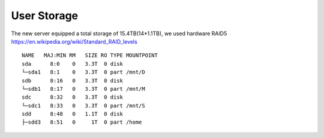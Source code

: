 User Storage
====

The new server equipped a total storage of 15.4TB(14*1.1TB), we used hardware RAID5 
https://en.wikipedia.org/wiki/Standard_RAID_levels

::

  NAME   MAJ:MIN RM   SIZE RO TYPE MOUNTPOINT
  sda      8:0    0   3.3T  0 disk
  └─sda1   8:1    0   3.3T  0 part /mnt/D
  sdb      8:16   0   3.3T  0 disk
  └─sdb1   8:17   0   3.3T  0 part /mnt/M
  sdc      8:32   0   3.3T  0 disk
  └─sdc1   8:33   0   3.3T  0 part /mnt/S
  sdd      8:48   0   1.1T  0 disk
  ├─sdd3   8:51   0     1T  0 part /home

